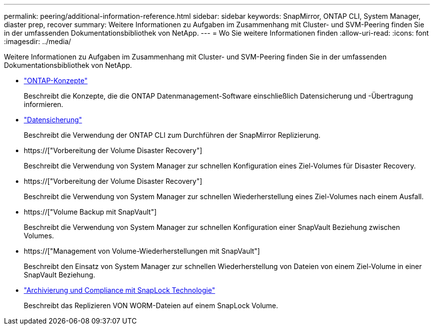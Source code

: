 ---
permalink: peering/additional-information-reference.html 
sidebar: sidebar 
keywords: SnapMirror, ONTAP CLI, System Manager, diaster prep, recover 
summary: Weitere Informationen zu Aufgaben im Zusammenhang mit Cluster- und SVM-Peering finden Sie in der umfassenden Dokumentationsbibliothek von NetApp. 
---
= Wo Sie weitere Informationen finden
:allow-uri-read: 
:icons: font
:imagesdir: ../media/


[role="lead"]
Weitere Informationen zu Aufgaben im Zusammenhang mit Cluster- und SVM-Peering finden Sie in der umfassenden Dokumentationsbibliothek von NetApp.

* link:../concepts/index.html["ONTAP-Konzepte"]
+
Beschreibt die Konzepte, die die ONTAP Datenmanagement-Software einschließlich Datensicherung und -Übertragung informieren.

* link:../data-protection/index.html["Datensicherung"]
+
Beschreibt die Verwendung der ONTAP CLI zum Durchführen der SnapMirror Replizierung.

* https://["Vorbereitung der Volume Disaster Recovery"]
+
Beschreibt die Verwendung von System Manager zur schnellen Konfiguration eines Ziel-Volumes für Disaster Recovery.

* https://["Vorbereitung der Volume Disaster Recovery"]
+
Beschreibt die Verwendung von System Manager zur schnellen Wiederherstellung eines Ziel-Volumes nach einem Ausfall.

* https://["Volume Backup mit SnapVault"]
+
Beschreibt die Verwendung von System Manager zur schnellen Konfiguration einer SnapVault Beziehung zwischen Volumes.

* https://["Management von Volume-Wiederherstellungen mit SnapVault"]
+
Beschreibt den Einsatz von System Manager zur schnellen Wiederherstellung von Dateien von einem Ziel-Volume in einer SnapVault Beziehung.

* link:../snaplock/index.html["Archivierung und Compliance mit SnapLock Technologie"]
+
Beschreibt das Replizieren VON WORM-Dateien auf einem SnapLock Volume.


